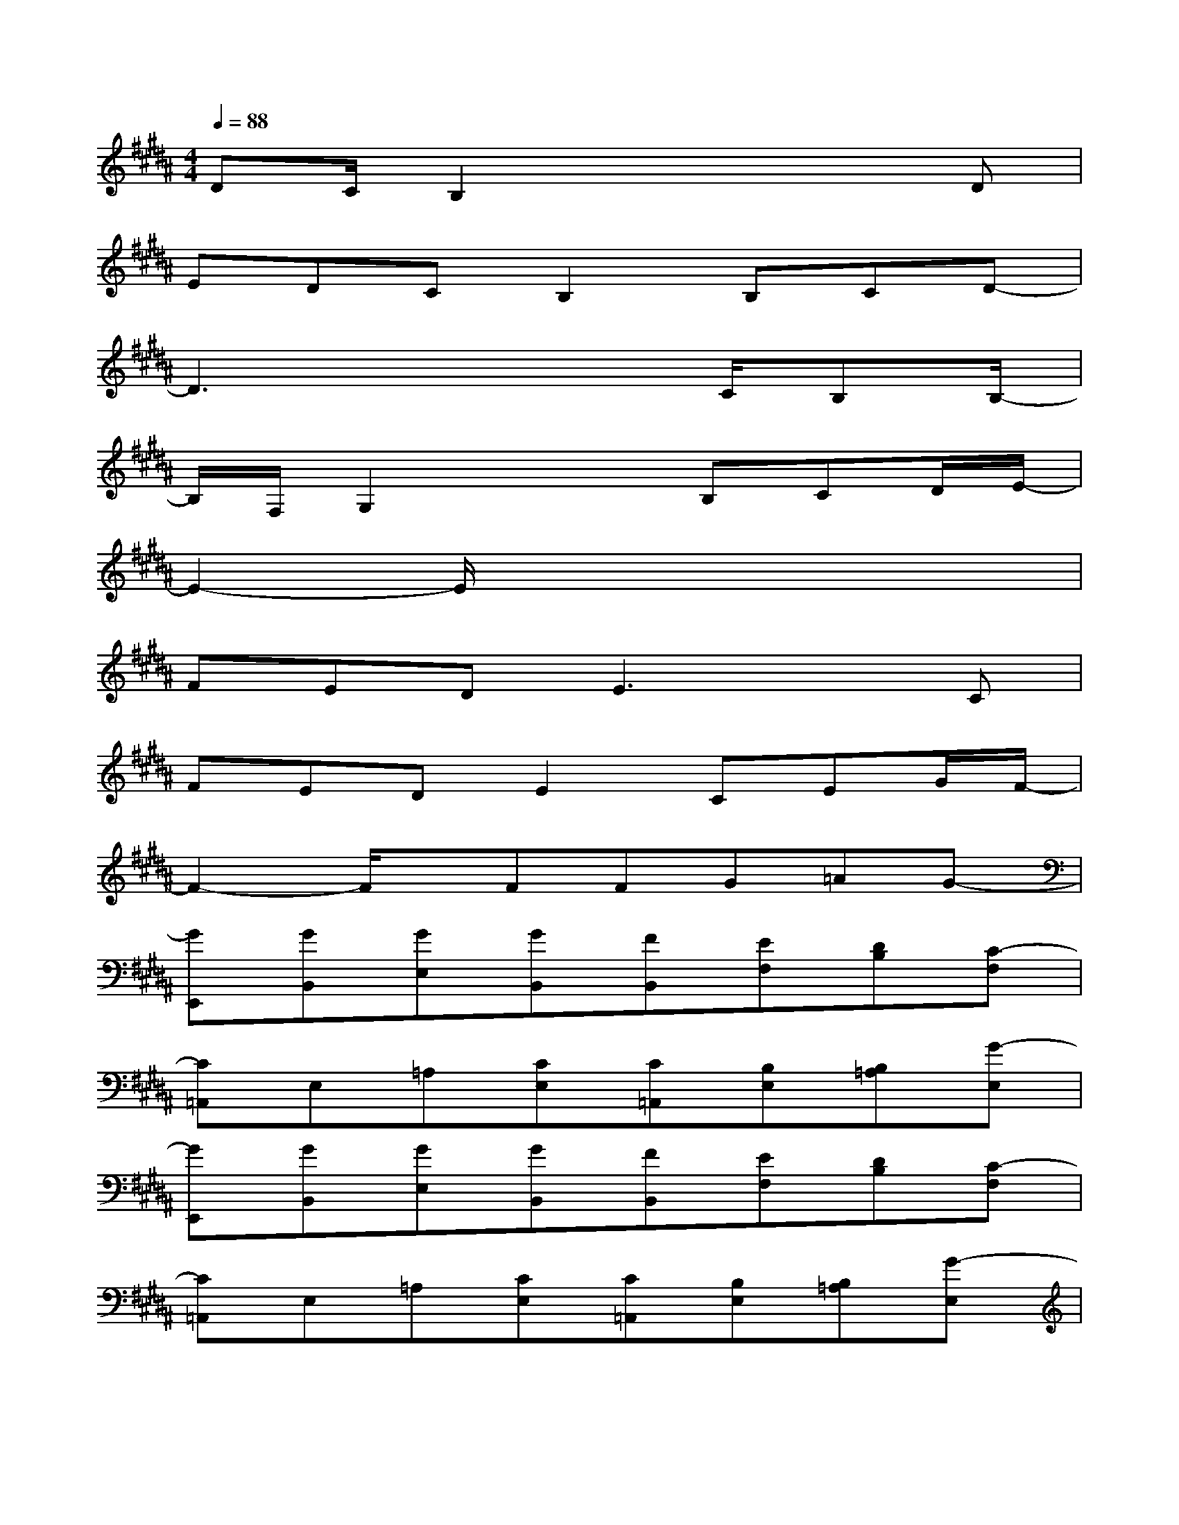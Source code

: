 X:1
T:
M:4/4
L:1/8
Q:1/4=88
K:B%5sharps
V:1
DC/2B,2x3x/2D|
EDCB,2B,CD-|
D3x3C/2B,B,/2-|
B,/2F,/2G,2x2B,CD/2E/2-|
E2-E/2x4x3/2|
FEDE3xC|
FEDE2CEG/2F/2-|
F2-F/2x/2FFG=AG-|
[GE,,][GB,,][GE,][GB,,][FB,,][EF,][DB,][C-F,]|
[C=A,,]E,=A,[CE,][C=A,,][B,E,][B,=A,][G-E,]|
[GE,,][GB,,][GE,][GB,,][FB,,][EF,][DB,][C-F,]|
[C=A,,]E,=A,[CE,][C=A,,][B,E,][B,=A,][G-E,]|
[GC,]G,C[GG,][FB,,][EF,][DB,][C-F,]|
[C=A,,]E,=A,[CE,][B,=A,,][B,E,][C=A,][F-E,]|
[F-F,,][F-C,][FF,][^A/2E/2A,/2][B/2D/2B,/2][AC-A,][FC-F,][C-C,][c-C-]|
[cC][FF,][CC,][A/2A,/2][B/2B,/2][AA,][FF,][C2C,2]